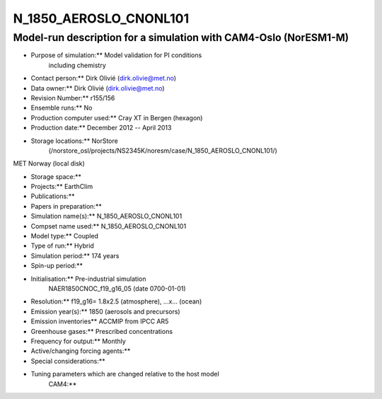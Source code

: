 .. _n_1850_aeroslo_cnonl101:

N_1850_AEROSLO_CNONL101
=======================                       

Model-run description for a simulation with CAM4-Oslo (NorESM1-M)
'''''''''''''''''''''''''''''''''''''''''''''''''''''''''''''''''

-  Purpose of simulation:*\* Model validation for PI conditions
      including chemistry

-  Contact person:*\* Dirk Olivié (dirk.olivie@met.no)

-  Data owner:*\* Dirk Olivié (dirk.olivie@met.no)

-  Revision Number:*\* r155/156

-  Ensemble runs:*\* No

-  Production computer used:*\* Cray XT in Bergen (hexagon)

-  Production date:*\* December 2012 -- April 2013

-  Storage locations:*\* NorStore
      (/norstore_osl/projects/NS2345K/noresm/case/N_1850_AEROSLO_CNONL101/)

MET Norway (local disk)

-  Storage space:*\*

-  Projects:*\* EarthClim

-  Publications:*\*

-  Papers in preparation:*\*

-  Simulation name(s):*\* N_1850_AEROSLO_CNONL101

-  Compset name used:*\* N_1850_AEROSLO_CNONL101

-  Model type:*\* Coupled

-  Type of run:*\* Hybrid

-  Simulation period:*\* 174 years

-  Spin-up period:*\*

-  Initialisation:*\* Pre-industrial simulation
      NAER1850CNOC_f19_g16_05 (date 0700-01-01)

-  Resolution:*\* f19_g16= 1.8x2.5 (atmosphere), ...x... (ocean)

-  Emission year(s):*\* 1850 (aerosols and precursors)

-  Emission inventories*\* ACCMIP from IPCC AR5

-  Greenhouse gases:*\* Prescribed concentrations

-  Frequency for output:*\* Monthly

-  Active/changing forcing agents:*\*

-  Special considerations:*\*

-  Tuning parameters which are changed relative to the host model
      CAM4:*\*
